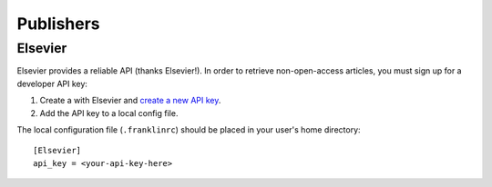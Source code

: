 ############
 Publishers
############

**********
 Elsevier
**********

Elsevier provides a reliable API (thanks Elsevier!). In order to
retrieve non-open-access articles, you must sign up for a developer
API key:

1. Create a with Elsevier and `create a new API key`_.
2. Add the API key to a local config file.

The local configuration file (``.franklinrc``) should be placed in
your user's home directory::

  [Elsevier]
  api_key = <your-api-key-here>

.. _`create a new API key`: https://dev.elsevier.com/apikey/manage   
